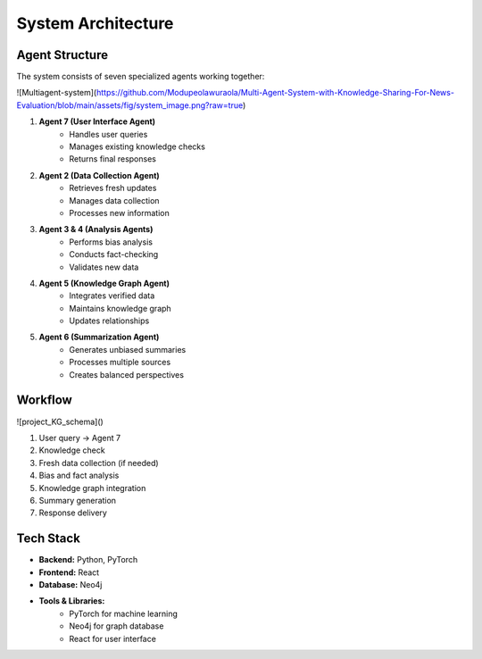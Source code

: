 System Architecture
==================

Agent Structure
-------------
The system consists of seven specialized agents working together:

![Multiagent-system](https://github.com/Modupeolawuraola/Multi-Agent-System-with-Knowledge-Sharing-For-News-Evaluation/blob/main/assets/fig/system_image.png?raw=true)

1. **Agent 7 (User Interface Agent)**
    * Handles user queries
    * Manages existing knowledge checks
    * Returns final responses

2. **Agent 2 (Data Collection Agent)**
    * Retrieves fresh updates
    * Manages data collection
    * Processes new information

3. **Agent 3 & 4 (Analysis Agents)**
    * Performs bias analysis
    * Conducts fact-checking
    * Validates new data

4. **Agent 5 (Knowledge Graph Agent)**
    * Integrates verified data
    * Maintains knowledge graph
    * Updates relationships

5. **Agent 6 (Summarization Agent)**
    * Generates unbiased summaries
    * Processes multiple sources
    * Creates balanced perspectives

Workflow
--------
![project_KG_schema]()

1. User query → Agent 7
2. Knowledge check
3. Fresh data collection (if needed)
4. Bias and fact analysis
5. Knowledge graph integration
6. Summary generation
7. Response delivery

Tech Stack
---------
* **Backend:** Python, PyTorch
* **Frontend:** React
* **Database:** Neo4j
* **Tools & Libraries:**
    * PyTorch for machine learning
    * Neo4j for graph database
    * React for user interface